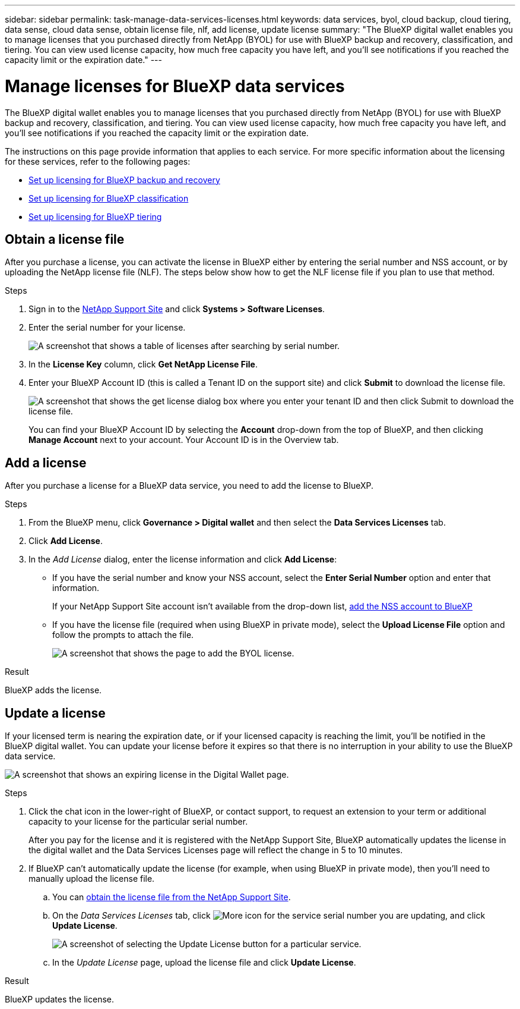 ---
sidebar: sidebar
permalink: task-manage-data-services-licenses.html
keywords: data services, byol, cloud backup, cloud tiering, data sense, cloud data sense, obtain license file, nlf, add license, update license
summary: "The BlueXP digital wallet enables you to manage licenses that you purchased directly from NetApp (BYOL) for use with BlueXP backup and recovery, classification, and tiering. You can view used license capacity, how much free capacity you have left, and you'll see notifications if you reached the capacity limit or the expiration date."
---

= Manage licenses for BlueXP data services
:hardbreaks:
:nofooter:
:icons: font
:linkattrs:
:imagesdir: https://docs.netapp.com/us-en/cloud-manager-backup-restore/media/

[.lead]
The BlueXP digital wallet enables you to manage licenses that you purchased directly from NetApp (BYOL) for use with BlueXP backup and recovery, classification, and tiering. You can view used license capacity, how much free capacity you have left, and you'll see notifications if you reached the capacity limit or the expiration date.

The instructions on this page provide information that applies to each service. For more specific information about the licensing for these services, refer to the following pages:

* https://docs.netapp.com/us-en/cloud-manager-backup-restore/task-licensing-cloud-backup.html[Set up licensing for BlueXP backup and recovery^]
* https://docs.netapp.com/us-en/cloud-manager-data-sense/task-licensing-datasense.html[Set up licensing for BlueXP classification^]
* https://docs.netapp.com/us-en/cloud-manager-tiering/task-licensing-cloud-tiering.html[Set up licensing for BlueXP tiering^]

== Obtain a license file

After you purchase a license, you can activate the license in BlueXP either by entering the serial number and NSS account, or by uploading the NetApp license file (NLF). The steps below show how to get the NLF license file if you plan to use that method.

.Steps

. Sign in to the https://mysupport.netapp.com[NetApp Support Site^] and click *Systems > Software Licenses*.

. Enter the serial number for your license.
+
image:screenshot_cloud_backup_license_step1.gif[A screenshot that shows a table of licenses after searching by serial number.]

. In the *License Key* column, click *Get NetApp License File*.

. Enter your BlueXP Account ID (this is called a Tenant ID on the support site) and click *Submit* to download the license file.
+
image:screenshot_cloud_backup_license_step2.gif[A screenshot that shows the get license dialog box where you enter your tenant ID and then click Submit to download the license file.]
+
You can find your BlueXP Account ID by selecting the *Account* drop-down from the top of BlueXP, and then clicking *Manage Account* next to your account. Your Account ID is in the Overview tab.

== Add a license

After you purchase a license for a BlueXP data service, you need to add the license to BlueXP.

.Steps

. From the BlueXP menu, click *Governance > Digital wallet* and then select the *Data Services Licenses* tab.

. Click *Add License*.

. In the _Add License_ dialog, enter the license information and click *Add License*:
+
* If you have the serial number and know your NSS account, select the *Enter Serial Number* option and enter that information.
+
If your NetApp Support Site account isn't available from the drop-down list, https://docs.netapp.com/us-en/cloud-manager-setup-admin/task-adding-nss-accounts.html[add the NSS account to BlueXP^]

* If you have the license file (required when using BlueXP in private mode), select the *Upload License File* option and follow the prompts to attach the file.
+
image:screenshot_services_license_add2.png[A screenshot that shows the page to add the BYOL license.]

.Result

BlueXP adds the license.

== Update a license

If your licensed term is nearing the expiration date, or if your licensed capacity is reaching the limit, you'll be notified in the BlueXP digital wallet. You can update your license before it expires so that there is no interruption in your ability to use the BlueXP data service.

image:screenshot_services_license_expire.png[A screenshot that shows an expiring license in the Digital Wallet page.]

.Steps

. Click the chat icon in the lower-right of BlueXP, or contact support, to request an extension to your term or additional capacity to your license for the particular serial number.
+
After you pay for the license and it is registered with the NetApp Support Site, BlueXP automatically updates the license in the digital wallet and the Data Services Licenses page will reflect the change in 5 to 10 minutes.

. If BlueXP can't automatically update the license (for example, when using BlueXP in private mode), then you'll need to manually upload the license file.
.. You can <<Obtain a license file,obtain the license file from the NetApp Support Site>>.
.. On the _Data Services Licenses_ tab, click image:screenshot_horizontal_more_button.gif[More icon] for the service serial number you are updating, and click *Update License*.
+
image:screenshot_services_license_update1.png[A screenshot of selecting the Update License button for a particular service.]

.. In the _Update License_ page, upload the license file and click *Update License*.

.Result

BlueXP updates the license.